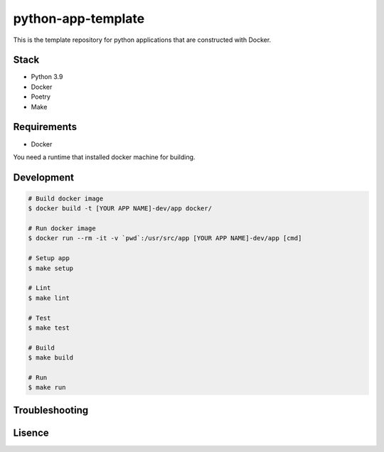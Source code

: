 ===================
python-app-template
===================

This is the template repository for python applications that are constructed with Docker.


Stack
-----
- Python 3.9
- Docker
- Poetry
- Make


Requirements
------------
- Docker

You need a runtime that installed docker machine for building.


Development
-----------
.. code-block:: bash

  # Build docker image
  $ docker build -t [YOUR APP NAME]-dev/app docker/

  # Run docker image
  $ docker run --rm -it -v `pwd`:/usr/src/app [YOUR APP NAME]-dev/app [cmd]

  # Setup app
  $ make setup

  # Lint
  $ make lint

  # Test
  $ make test

  # Build
  $ make build

  # Run
  $ make run


Troubleshooting
---------------


Lisence
-------


